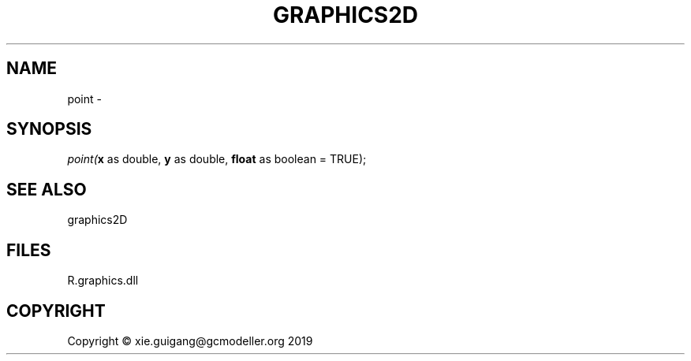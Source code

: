 .\" man page create by R# package system.
.TH GRAPHICS2D 1 2020-08-08 "point" "point"
.SH NAME
point \- 
.SH SYNOPSIS
\fIpoint(\fBx\fR as double, 
\fBy\fR as double, 
\fBfloat\fR as boolean = TRUE);\fR
.SH SEE ALSO
graphics2D
.SH FILES
.PP
R.graphics.dll
.PP
.SH COPYRIGHT
Copyright © xie.guigang@gcmodeller.org 2019
